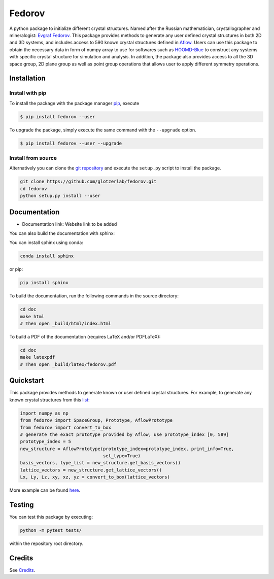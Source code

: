 ########################################
Fedorov
########################################

A python package to initialize different crystal structures. Named after the Russian mathematician, crystallographer and mineralogist: `Evgraf Fedorov <https://en.wikipedia.org/wiki/Evgraf_Fedorov/>`_. This package provides methods to generate any user defined crystal structures in both 2D and 3D systems, and includes access to 590 known crystal structures defined in `Aflow <http://aflowlib.org/CrystalDatabase/>`_. Users can use this package to obtain the necessary data in form of numpy array to use for softwares such as `HOOMD-Blue <https://hoomd-blue.readthedocs.io/en/stable/index.html/>`_ to construct any systems with specific crystal structure for simulation and analysis. In addition, the package also provides access to all the 3D space group, 2D plane group as well as point group operations that allows user to apply different symmetry operations.

****************************************
Installation
****************************************

Install with pip
----------------------------------------

To install the package with the package manager pip_, execute

.. code:: bash

    $ pip install fedorov --user

To upgrade the package, simply execute the same command with the ``--upgrade`` option.

.. code:: bash

    $ pip install fedorov --user --upgrade

.. _pip: https://pip.pypa.io/en/stable/

Install from source
----------------------------------------

Alternatively you can clone the `git repository <https://github.com/glotzerlab/fedorov>`_ and execute the ``setup.py`` script to install the package.

.. code:: bash

  git clone https://github.com/glotzerlab/fedorov.git
  cd fedorov
  python setup.py install --user

****************************************
Documentation
****************************************

- Documentation link: Website link to be added

You can also build the documentation with sphinx:

You can install sphinx using conda:

.. code-block:: bash

    conda install sphinx

or pip:

.. code-block:: bash

    pip install sphinx

To build the documentation, run the following commands in the source directory:

.. code-block:: bash

    cd doc
    make html
    # Then open _build/html/index.html

To build a PDF of the documentation (requires LaTeX and/or PDFLaTeX):

.. code-block:: bash

    cd doc
    make latexpdf
    # Then open _build/latex/fedorov.pdf

****************************************
Quickstart
****************************************

This package provides methods to generate known or user defined crystal structures. For example, to generate any known crystal structures from this `list <https://github.com/glotzerlab/fedorov/blob/master/fedorov/crystal_data/Aflow_processed_data.csv>`_:

.. code-block:: python

    import numpy as np
    from fedorov import SpaceGroup, Prototype, AflowPrototype
    from fedorov import convert_to_box
    # generate the exact prototype provided by Aflow, use prototype_index [0, 589]
    prototype_index = 5
    new_structure = AflowPrototype(prototype_index=prototype_index, print_info=True,
                                   set_type=True)
    basis_vectors, type_list = new_structure.get_basis_vectors()
    lattice_vectors = new_structure.get_lattice_vectors()
    Lx, Ly, Lz, xy, xz, yz = convert_to_box(lattice_vectors)

More example can be found `here <https://github.com/glotzerlab/fedorov/tree/master/demo>`_.

****************************************
Testing
****************************************

You can test this package by executing:

.. code-block:: bash

    python -m pytest tests/

within the repository root directory.

****************************************
Credits
****************************************
See `Credits <https://github.com/glotzerlab/fedorov/blob/master/Credits.rst>`_.
